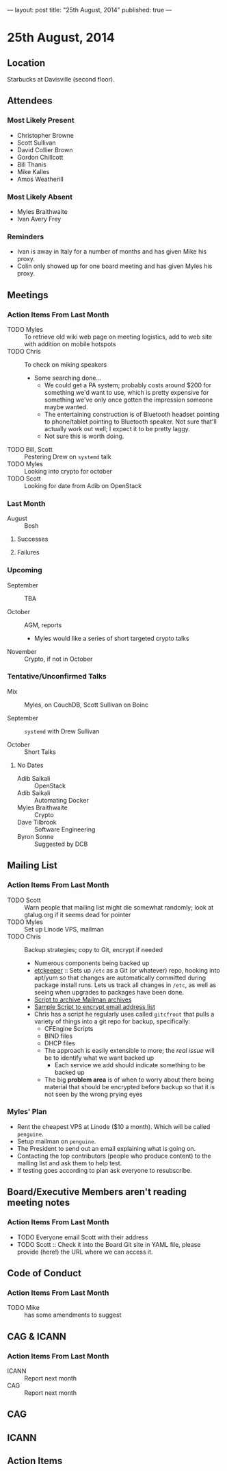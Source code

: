 ---
layout: post
title: "25th August, 2014"
published: true
---

* 25th August, 2014

** Location

Starbucks at Davisville (second floor).

** Attendees

*** Most Likely Present
- Christopher Browne
- Scott Sullivan
- David Collier Brown
- Gordon Chillcott
- Bill Thanis
- Mike Kalles
- Amos Weatherill

*** Most Likely Absent

- Myles Braithwaite
- Ivan Avery Frey

*** Reminders

- Ivan is away in Italy for a number of months and has given Mike his proxy.
- Colin only showed up for one board meeting and has given Myles his proxy.

** Meetings

*** Action Items From Last Month
- TODO Myles :: To retrieve old wiki web page on meeting logistics, add to web site with addition on mobile hotspots
- TODO Chris :: To check on miking speakers
  - Some searching done...
    - We could get a PA system; probably costs around $200 for
      something we'd want to use, which is pretty expensive for
      something we've only once gotten the impression someone maybe
      wanted.
    - The entertaining construction is of Bluetooth headset pointing
      to phone/tablet pointing to Bluetooth speaker.  Not sure that'll
      actually work out well; I expect it to be pretty laggy.
    - Not sure this is worth doing.
- TODO Bill, Scott :: Pestering Drew on ~systemd~ talk
- TODO Myles :: Looking into crypto for october
- TODO Scott :: Looking for date from Adib on OpenStack

*** Last Month

- August :: Bosh

**** Successes

**** Failures

*** Upcoming

- September :: TBA

- October :: AGM, reports
  - Myles would like a series of short targeted crypto talks

- November :: Crypto, if not in October

*** Tentative/Unconfirmed Talks

- Mix :: Myles, on CouchDB, Scott Sullivan on Boinc

- September :: ~systemd~ with Drew Sullivan

- October :: Short Talks

**** No Dates

- Adib Saikali :: OpenStack
- Adib Saikali :: Automating Docker
- Myles Braithwaite :: Crypto
- Dave Tilbrook :: Software Engineering
- Byron Sonne :: Suggested by DCB

** Mailing List

*** Action Items From Last Month

- TODO Scott :: Warn people that mailing list might die somewhat randomly; look at gtalug.org if it seems dead for pointer
- TODO Myles :: Set up Linode VPS, mailman
- TODO Chris :: Backup strategies; copy to Git, encrypt if needed
  - Numerous components being backed up
  - [[https://joeyh.name/code/etckeeper/][etckeeper]] :: Sets up ~/etc~ as a Git (or whatever) repo, hooking into apt/yum so that changes are automatically committed during package install runs.  Lets us track all changes in ~/etc~, as well as seeing when upgrades to packages have been done.  
  - [[https://github.com/cbbrowne/slony-backups/blob/master/scripts/Slony-Archive-Mail.sh][Script to archive Mailman archives]]
  - [[https://github.com/cbbrowne/slony-backups/blob/master/scripts/Slony-Archive-Mail-Subscribers.sh][Sample Script to encrypt email address list]]
  - Chris has a script he regularly uses called ~gitcfroot~ that pulls
    a variety of things into a git repo for backup, specifically:
    - CFEngine Scripts
    - BIND files
    - DHCP files
    - The approach is easily extensible to more; the /real issue/ will
      be to identify what we want backed up
      - Each service we add should indicate something to be backed up
    - The big *problem area* is of when to worry about there being
      material that should be encrypted before backup so that it is
      not seen by the wrong prying eyes

*** Myles' Plan

- Rent the cheapest VPS at Linode ($10 a month). Which will be called ~penguine~.
- Setup mailman on ~penguine~.
- The President to send out an email explaining what is going on.
- Contacting the top contributors (people who produce content) to the mailing list and ask them to help test.
- If testing goes according to plan ask everyone to resubscribe.

** Board/Executive Members aren't reading meeting notes

*** Action Items From Last Month
- TODO Everyone email Scott with their address
- TODO Scott :: Check it into the Board Git site in YAML file, please provide (here!) the URL where we can access it.

** Code of Conduct
*** Action Items From Last Month
- TODO Mike :: has some amendments to suggest

** CAG & ICANN
*** Action Items From Last Month
- ICANN :: Report next month
- CAG :: Report next month

** CAG

** ICANN

** Action Items



